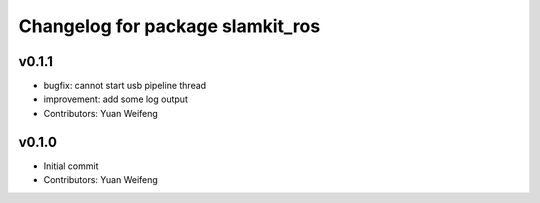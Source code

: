 ^^^^^^^^^^^^^^^^^^^^^^^^^^^^^^^^^
Changelog for package slamkit_ros
^^^^^^^^^^^^^^^^^^^^^^^^^^^^^^^^^

v0.1.1
------------------
* bugfix: cannot start usb pipeline thread
* improvement: add some log output
* Contributors: Yuan Weifeng

v0.1.0
------------------
* Initial commit
* Contributors: Yuan Weifeng
